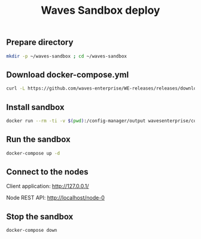 #+TITLE: Waves Sandbox deploy
#+PROPERTY: header-args :session *shell waves* :results silent raw

** Prepare directory

#+BEGIN_SRC sh
mkdir -p ~/waves-sandbox ; cd ~/waves-sandbox
#+END_SRC

** Download docker-compose.yml

#+BEGIN_SRC sh
curl -L https://github.com/waves-enterprise/WE-releases/releases/download/v1.4.0/docker-compose.yml > docker-compose.yml
#+END_SRC

** Install sandbox

#+BEGIN_SRC sh
docker run --rm -ti -v $(pwd):/config-manager/output wavesenterprise/config-manager:v1.4.0
#+END_SRC

** Run the sandbox

#+BEGIN_SRC sh
docker-compose up -d
#+END_SRC

** Connect to the nodes

Client application: http://127.0.0.1/

Node REST API: http://localhost/node-0

** Stop the sandbox

#+BEGIN_SRC sh
docker-compose down
#+END_SRC
